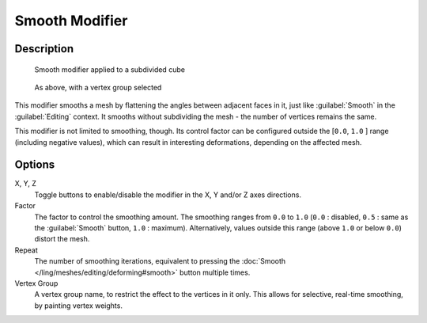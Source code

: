 
Smooth Modifier
***************

Description
===========

.. figure:: /images/25-Manual-Modifiers-Mesh-Smooth-example01.jpg

   Smooth modifier applied to a subdivided cube


.. figure:: /images/25-Manual-Modifiers-Mesh-Smooth-example02.jpg

   As above, with a vertex group selected


This modifier smooths a mesh by flattening the angles between adjacent faces in it,
just like :guilabel:`Smooth` in the :guilabel:`Editing` context.
It smooths without subdividing the mesh - the number of vertices remains the same.

This modifier is not limited to smoothing, though.
Its control factor can be configured outside the [\ ``0.0``, ``1.0`` ] range
(including negative values), which can result in interesting deformations,
depending on the affected mesh.


Options
=======

X, Y, Z
   Toggle buttons to enable/disable the modifier in the X, Y and/or Z axes directions.

Factor
   The factor to control the smoothing amount. The smoothing ranges from ``0.0`` to ``1.0`` (``0.0`` : disabled, ``0.5`` : same as the :guilabel:`Smooth` button, ``1.0`` : maximum). Alternatively, values outside this range (above ``1.0`` or below ``0.0``) distort the mesh.

Repeat
   The number of smoothing iterations, equivalent to pressing the :doc:`Smooth </ling/meshes/editing/deforming#smooth>` button multiple times.

Vertex Group
   A vertex group name, to restrict the effect to the vertices in it only. This allows for selective, real-time smoothing, by painting vertex weights.


